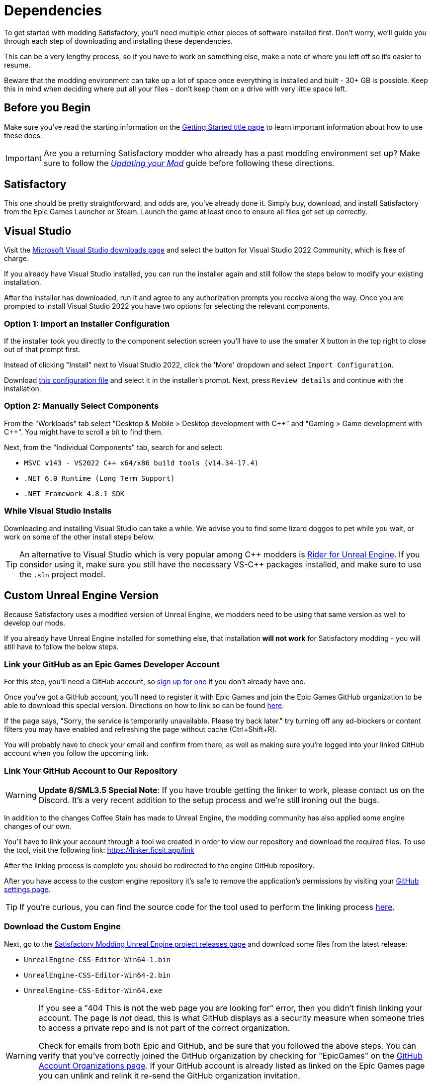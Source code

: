 = Dependencies

To get started with modding Satisfactory,
you'll need multiple other pieces of software installed first.
Don't worry, we'll guide you through each step
of downloading and installing these dependencies.

This can be a very lengthy process,
so if you have to work on something else,
make a note of where you left off so it's easier to resume.

Beware that the modding environment can take up a lot of space
once everything is installed and built - 30+ GB is possible.
Keep this in mind when deciding where put all your files
- don't keep them on a drive with very little space left. 

== Before you Begin

Make sure you've read the starting information on the
xref:Development/BeginnersGuide/index.adoc[Getting Started title page]
to learn important information about how to use these docs.

[IMPORTANT]
====
Are you a returning Satisfactory modder who already has a past modding environment set up?
Make sure to follow the
xref:Development/UpdatingToNewVersions.adoc[_Updating your Mod_]
guide before following these directions.
====

== Satisfactory

This one should be pretty straightforward, and odds are, you've already done it.
Simply buy, download, and install Satisfactory from the Epic Games Launcher or Steam.
Launch the game at least once to ensure all files get set up correctly.

== Visual Studio

Visit the https://visualstudio.microsoft.com/downloads/[Microsoft Visual Studio downloads page]
and select the button for Visual Studio 2022 Community, which is free of charge.

If you already have Visual Studio installed,
you can run the installer again and still follow the steps below to modify your existing installation.

After the installer has downloaded, run it and agree to any authorization prompts you receive along the way.
Once you are prompted to install Visual Studio 2022
you have two options for selecting the relevant components.

[id="ImportConfiguration"]
=== Option 1: Import an Installer Configuration

If the installer took you directly to the component selection screen
you'll have to use the smaller X button in the top right to close out of that prompt first.

Instead of clicking "Install" next to Visual Studio 2022,
click the 'More' dropdown and select `Import Configuration`.

// cspell:ignore vsconfig
Download link:{attachmentsdir}/BeginnersGuide/dependencies/SML.vsconfig[this configuration file]
and select it in the installer's prompt.
Next, press `Review details` and continue with the installation.

[id="ManuallySelectComponents"]
=== Option 2: Manually Select Components

From the "Workloads" tab select
"Desktop & Mobile > Desktop development with {cpp}"
and "Gaming > Game development with {cpp}".
You might have to scroll a bit to find them.

Next, from the "Individual Components" tab,
search for and select:

- `MSVC v143 - VS2022 C++ x64/x86 build tools (v14.34-17.4)`
- `.NET 6.0 Runtime (Long Term Support)`
- `.NET Framework 4.8.1 SDK`

=== While Visual Studio Installs

Downloading and installing Visual Studio can take a while.
We advise you to find some lizard doggos to pet while you wait,
or work on some of the other install steps below.

[TIP]
====
An alternative to Visual Studio which is very popular among {cpp} modders is
https://www.jetbrains.com/lp/rider-unreal/[Rider for Unreal Engine].
If you consider using it, make sure you still have the necessary VS-{cpp} packages installed,
and make sure to use the `.sln` project model.
====

////
dedi-docs
== Clang Toolchain for Linux Dedicated Server Support

Satisfactory's dedicated servers typically run on Linux.
Cross-compiling from Windows to Linux requires the compatible version of Unreal Engine specific CLang Toolchain to be installed prior to building for Linux Dedicated Servers.
The download link for these files can be found on the Unreal documentation page for 
https://docs.unrealengine.com/5.0/en-US/linux-development-requirements-for-unreal-engine/[Cross-Compiling for Linux].

Currently, Satisfactory uses Unreal Engine 5.1.1 with custom changes provided by Coffee Stain Studios.
Therefore, the toolchain version required is `-v20` or `clang-13.0.1-based`.

// UE5.2 Dedi //Currently, Satisfactory uses Unreal Engine 5.2.1 with custom changes provided by Coffee Stain Studios.
// UE5.2 Dedi //Therefore, the toolchain version required is `-v21` or `clang-15.0.1-based`.

Download the toolchain from the link above and run it to install the relevant files.
The default options that the installer offers are fine.
dedi-docs
////

[id="CustomEngine"]
== Custom Unreal Engine Version

Because Satisfactory uses a modified version of Unreal Engine,
we modders need to be using that same version as well to develop our mods.

If you already have Unreal Engine installed for something else,
that installation **will not work** for Satisfactory modding
- you will still have to follow the below steps.

=== Link your GitHub as an Epic Games Developer Account

For this step, you'll need a GitHub account,
so https://github.com/signup[sign up for one]
if you don't already have one.

Once you've got a GitHub account,
you'll need to register it with Epic Games and join the Epic Games GitHub organization to be able to download this special version.
Directions on how to link so can be found
https://www.unrealengine.com/en-US/ue-on-github[here].

If the page says, "Sorry, the service is temporarily unavailable. Please try back later."
try turning off any ad-blockers or content filters you may have enabled and refreshing the page without cache (Ctrl+Shift+R).

You will probably have to check your email and confirm from there,
as well as making sure you're logged into your linked GitHub account when you follow the upcoming link.

[id="UnrealLinker"]
=== Link Your GitHub Account to Our Repository

[WARNING]
====
**Update 8/SML3.5 Special Note**:
If you have trouble getting the linker to work,
please contact us on the Discord.
It's a very recent addition to the setup process and we're still ironing out the bugs.
====

In addition to the changes Coffee Stain has made to Unreal Engine,
the modding community has also applied some engine changes of our own.

You'll have to link your account through a tool we created
in order to view our repository and download the required files.
To use the tool, visit the following link: https://linker.ficsit.app/link

After the linking process is complete you should be redirected to the engine GitHub repository.

After you have access to the custom engine repository it's safe to remove the application's permissions
by visiting your https://github.com/settings/connections/applications/bdde02a7b3318bf2b84d[GitHub settings page].

[TIP]
====
If you're curious, you can find the source code for the tool used to perform the linking process
https://github.com/satisfactorymodding/unreal-linker[here].
====

=== Download the Custom Engine

Next, go to the
https://github.com/satisfactorymodding/UnrealEngine/releases[Satisfactory Modding Unreal Engine project releases page]
and download some files from the latest release:

- `UnrealEngine-CSS-Editor-Win64-1.bin`
- `UnrealEngine-CSS-Editor-Win64-2.bin`
- `UnrealEngine-CSS-Editor-Win64.exe`

[WARNING]
====
If you see a "404 This is not the web page you are looking for" error,
then you didn't finish linking your account.
The page is _not_ dead, this is what GitHub displays as a security measure
when someone tries to access a private repo and is not part of the correct organization.

Check for emails from both Epic and GitHub, and be sure that you followed the above steps.
You can verify that you've correctly joined the GitHub organization by checking for "EpicGames" on the
https://github.com/settings/organizations[GitHub Account Organizations page].
If your GitHub account is already listed as linked on the Epic Games page you can unlink and relink it re-send the GitHub organization invitation.

You also must have used the link:#UnrealLinker[Unreal Linker] tool described above to link your GitHub account to our repository.
====

=== Install the Custom Engine

Once all files have finished downloading,
run the `.exe` and follow through its prompts
to install the custom Unreal Engine version and corresponding Editor.

[IMPORTANT]
====
Are you a returning Satisfactory modder who already has a past modding environment set up?
Make sure to back up your past engine version as described in the
xref:Development/UpdatingToNewVersions.adoc[_Updating your Mod_]
guide before following these directions.
====

[WARNING]
====
If the installer asks you to select the folder with the next medium files,
select the folder that contains the `.bin` files you downloaded.

Additionally, make sure to name the downloaded files exactly as stated above,
otherwise the installer may be unable to locate the `.bin` files.
====

This install process, and opening Unreal for the first time afterwards, can take some time.
Don't worry about opening Unreal yet, though.
It will probably ask you to compile things you haven't properly set up yet.

=== Install the Visual Studio Extension (Optional)

Once the installer is done you can optionally install a Visual Studio extension shipped with the Editor.
This extension allows you to directly open {cpp} files from the Unreal editor.

Navigate to where you installed the Editor, which is likely
`C:\Program Files\Unreal Engine - CSS\`,
then navigate to the folder `\Engine\Extras\UnrealVS\`.
Open the sub folder for the version of Visual Studio you have installed (probably 2022)
// cspell:ignore vsix
and run the `.vsix` installer.

== Wwise

Wwise is a sound engine used by Coffee Stain,
and in order to develop mods,
you'll need to install and integrate Wwise with your mod project,
even if you do not plan to modify sounds.

Visit https://www.audiokinetic.com/products/wwise/[Wwise] and click on the
`+Get Started+` -> `+Download Wwise+` button in the upper right corner.
Click the download button, which will ask you to sign in.
Create an account if you don't have one yet, or sign in, to download the launcher.
After you finished downloading Wwise, open the installer.

After the installer is complete it should open the Wwise launcher for you.
In the launcher, select `WWISE` from the sidebar.
Click the `Latest` drop-down and change it to `All`.
Select `2022.1` from the next dropdown.
Select version `2022.1.3.8179` from the final dropdown.
Click `Install`.

[WARNING]
====
Watch out - most older versions of Wwise don't have support for Unreal Engine 5, which this project needs.

If you don't see this exact Wwise version,
try any other version starting with `2022.1`, preferring newer versions,
or asking for help on the Discord.
====

Once presented with options on what to install, select:

* _Packages_
** Authoring
** SDK (C++)
* _Deployment Platforms_
// dedi-docs ** Linux
** _Microsoft_
*** _Windows_
**** Visual Studio 2019
**** Visual Studio 2022

Click `Next` (you may need to scroll down to see the button).
You don't need to add any plugins,
so press `Deselect All` then `Install` in the bottom left to begin the installation process.
Accept the terms and conditions prompts that appear along the way.

== Starter Project

The SML development team has an Unreal project prepared
that comes pre-installed with Satisfactory Mod Loader,
placeholder assets for base game content,
and some useful developer plugins.

Within this 'Starter Project,' you can develop as many mods as you like
while still keeping their files separate,
which will be covered later in the docs.

If you are familiar with version control software (ex. Git),
we suggest that you clone the repository,
which drastically simplifies the process of updating the files later when the game updates.
The Project Setup page (up next) will tell you how and where to clone it.

If you're not familiar with version control,
xref:Development/BeginnersGuide/CreateGitRepo.adoc[now is a great time to learn]!
Using Version Control Software (VCS) is a great skill to have for developers
and will greatly help with updating your project in the future,
as well as protect you from losing your mod sources if you upload them to a hosting website like GitHub.

However, if you'd just like to get started modding,
you can download a zip of the Starter Project
from the Satisfactory Modding GitHub.

=== Downloading a Zip

[TIP]
====
If you're planning to clone the project,
skip to the link:#_satisfactory_mod_manager[next heading].
====

If you're developing mods for the Early Access version of the game,
or the Experimental branch is identical to the Early Access branch,
then you probably want to download the `master` branch via
https://github.com/satisfactorymodding/SatisfactoryModLoader/archive/refs/heads/master.zip[this link].

If you're developing mods for the Experimental version of the game,
then you probably want to download the `dev` branch via
https://github.com/satisfactorymodding/SatisfactoryModLoader/archive/refs/heads/dev.zip[this link].

If you're uncertain which to download, ask us on the Discord.

Don't do anything with the downloaded files yet - this will be covered on the next page, Project Setup.

== Satisfactory Mod Manager

xref:index.adoc#_satisfactory_mod_manager_aka_smm[Satisfactory Mod Manager]
offers a convenient developer mode that
automatically installs the correct version of SML and helps manage mod files for you.
To enable it, change your selected profile to `development`.
If you're using Satisfactory Mod Manager,
you can skip the below steps and move on to the next page of the tutorial. 

If you're not using the mod manager, you can follow the
xref:ManualInstallDirections.adoc[manual install directions]
to get the relevant files set up.
Alternatively, once your modding environment is set up,
you can use Alpakit to automatically build and install SML.
This process is covered on the next page.

== Next Steps

Now that all the dependencies are installed, you can move onto
xref:Development/BeginnersGuide/project_setup.adoc[setting up the project].
